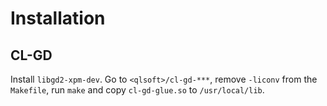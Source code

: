 * Installation
** CL-GD
Install ~libgd2-xpm-dev~.
Go to ~<qlsoft>/cl-gd-***~, remove ~-liconv~ from the ~Makefile~, run ~make~ and copy ~cl-gd-glue.so~ to ~/usr/local/lib~.
